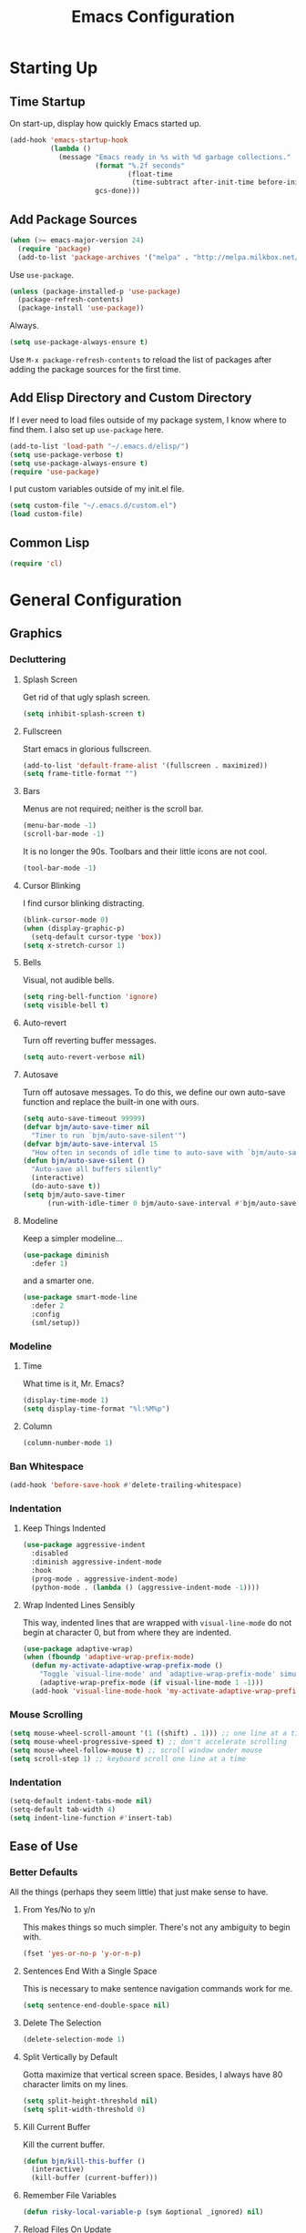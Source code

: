 #+TITLE: Emacs Configuration
#+PROPERTY: header-args :results silent
* Starting Up
** Time Startup
On start-up, display how quickly Emacs started up.
#+BEGIN_SRC emacs-lisp
(add-hook 'emacs-startup-hook
          (lambda ()
            (message "Emacs ready in %s with %d garbage collections."
                     (format "%.2f seconds"
                             (float-time
                              (time-subtract after-init-time before-init-time)))
                     gcs-done)))
#+END_SRC
** Add Package Sources
#+BEGIN_SRC emacs-lisp
(when (>= emacs-major-version 24)
  (require 'package)
  (add-to-list 'package-archives '("melpa" . "http://melpa.milkbox.net/packages/") t))
#+END_SRC
Use ~use-package~.
#+BEGIN_SRC emacs-lisp
(unless (package-installed-p 'use-package)
  (package-refresh-contents)
  (package-install 'use-package))
#+END_SRC
Always.
#+BEGIN_SRC emacs-lisp
(setq use-package-always-ensure t)
#+END_SRC
Use ~M-x package-refresh-contents~ to reload the list of packages after adding the package sources for the first time.
** Add Elisp Directory and Custom Directory
If I ever need to load files outside of my package system, I know where to find
them. I also set up ~use-package~ here.
#+BEGIN_SRC emacs-lisp
(add-to-list 'load-path "~/.emacs.d/elisp/")
(setq use-package-verbose t)
(setq use-package-always-ensure t)
(require 'use-package)
#+END_SRC
I put custom variables outside of my init.el file.
#+BEGIN_SRC emacs-lisp
(setq custom-file "~/.emacs.d/custom.el")
(load custom-file)
#+END_SRC
** Common Lisp
#+BEGIN_SRC emacs-lisp
(require 'cl)
#+END_SRC
* General Configuration
** Graphics
*** Decluttering
**** Splash Screen
Get rid of that ugly splash screen.
#+BEGIN_SRC emacs-lisp
(setq inhibit-splash-screen t)
#+END_SRC
**** Fullscreen
Start emacs in glorious fullscreen.
#+BEGIN_SRC emacs-lisp
(add-to-list 'default-frame-alist '(fullscreen . maximized))
(setq frame-title-format "")
#+END_SRC
**** Bars
Menus are not required; neither is the scroll bar.
#+BEGIN_SRC emacs-lisp
(menu-bar-mode -1)
(scroll-bar-mode -1)
#+END_SRC
It is no longer the 90s. Toolbars and their little icons are not cool.
#+BEGIN_SRC emacs-lisp
(tool-bar-mode -1)
#+END_SRC
**** Cursor Blinking
I find cursor blinking distracting.
#+BEGIN_SRC emacs-lisp
(blink-cursor-mode 0)
(when (display-graphic-p)
  (setq-default cursor-type 'box))
(setq x-stretch-cursor 1)
#+END_SRC
**** Bells
Visual, not audible bells.
#+BEGIN_SRC emacs-lisp
(setq ring-bell-function 'ignore)
(setq visible-bell t)
#+END_SRC
**** Auto-revert
Turn off reverting buffer messages.
#+BEGIN_SRC emacs-lisp
(setq auto-revert-verbose nil)
#+END_SRC
**** Autosave
Turn off autosave messages. To do this, we define our own auto-save function and
replace the built-in one with ours.
#+BEGIN_SRC emacs-lisp
(setq auto-save-timeout 99999)
(defvar bjm/auto-save-timer nil
  "Timer to run `bjm/auto-save-silent'")
(defvar bjm/auto-save-interval 15
  "How often in seconds of idle time to auto-save with `bjm/auto-save-silent'")
(defun bjm/auto-save-silent ()
  "Auto-save all buffers silently"
  (interactive)
  (do-auto-save t))
(setq bjm/auto-save-timer
      (run-with-idle-timer 0 bjm/auto-save-interval #'bjm/auto-save-silent))
#+END_SRC
**** Modeline
Keep a simpler modeline...
#+BEGIN_SRC emacs-lisp
(use-package diminish
  :defer 1)
#+END_SRC
and a smarter one.
#+BEGIN_SRC emacs-lisp
(use-package smart-mode-line
  :defer 2
  :config
  (sml/setup))
#+END_SRC
*** Modeline
**** Time
What time is it, Mr. Emacs?
#+BEGIN_SRC emacs-lisp
(display-time-mode 1)
(setq display-time-format "%l:%M%p")
#+END_SRC
**** Column
#+BEGIN_SRC emacs-lisp
(column-number-mode 1)
#+END_SRC
*** Ban Whitespace
#+BEGIN_SRC emacs-lisp
(add-hook 'before-save-hook #'delete-trailing-whitespace)
#+END_SRC
*** Indentation
**** Keep Things Indented
#+BEGIN_SRC emacs-lisp
(use-package aggressive-indent
  :disabled
  :diminish aggressive-indent-mode
  :hook
  (prog-mode . aggressive-indent-mode)
  (python-mode . (lambda () (aggressive-indent-mode -1))))
#+END_SRC
**** Wrap Indented Lines Sensibly
This way, indented lines that are wrapped with ~visual-line-mode~ do not begin at character 0, but from where they are indented.
#+BEGIN_SRC emacs-lisp
(use-package adaptive-wrap)
(when (fboundp 'adaptive-wrap-prefix-mode)
  (defun my-activate-adaptive-wrap-prefix-mode ()
    "Toggle `visual-line-mode' and `adaptive-wrap-prefix-mode' simultaneously."
    (adaptive-wrap-prefix-mode (if visual-line-mode 1 -1)))
  (add-hook 'visual-line-mode-hook 'my-activate-adaptive-wrap-prefix-mode))
#+END_SRC
*** Mouse Scrolling
#+BEGIN_SRC emacs-lisp
(setq mouse-wheel-scroll-amount '(1 ((shift) . 1))) ;; one line at a time
(setq mouse-wheel-progressive-speed t) ;; don't accelerate scrolling
(setq mouse-wheel-follow-mouse t) ;; scroll window under mouse
(setq scroll-step 1) ;; keyboard scroll one line at a time
#+END_SRC
*** Indentation
#+BEGIN_SRC emacs-lisp
(setq-default indent-tabs-mode nil)
(setq-default tab-width 4)
(setq indent-line-function #'insert-tab)
#+END_SRC
** Ease of Use
*** Better Defaults
All the things (perhaps they seem little) that just make sense to have.
**** From Yes/No to y/n
This makes things so much simpler. There's not any ambiguity to begin with.
#+BEGIN_SRC emacs-lisp
(fset 'yes-or-no-p 'y-or-n-p)
#+END_SRC
**** Sentences End With a Single Space
This is necessary to make sentence navigation commands work for me.
#+BEGIN_SRC emacs-lisp
(setq sentence-end-double-space nil)
#+END_SRC
**** Delete The Selection
#+BEGIN_SRC emacs-lisp
(delete-selection-mode 1)
#+END_SRC
**** Split Vertically by Default
Gotta maximize that vertical screen space. Besides, I always have 80 character
limits on my lines.
#+BEGIN_SRC emacs-lisp
(setq split-height-threshold nil)
(setq split-width-threshold 0)
#+END_SRC
**** Kill Current Buffer
Kill the current buffer.
#+BEGIN_SRC emacs-lisp
(defun bjm/kill-this-buffer ()
  (interactive)
  (kill-buffer (current-buffer)))
#+END_SRC
**** Remember File Variables
#+BEGIN_SRC emacs-lisp
(defun risky-local-variable-p (sym &optional _ignored) nil)
#+END_SRC
**** Reload Files On Update
#+BEGIN_SRC emacs-lisp
(global-auto-revert-mode t)
#+END_SRC
**** Complete Reload
Completely reload emacs, by reloading the init file.
#+BEGIN_SRC emacs-lisp
(defun gm/reload ()
  (interactive)
  (load-file "~/.emacs.d/init.el"))
#+END_SRC
**** Dictionary
#+BEGIN_SRC emacs-lisp
(require 'sdcv-mode)
#+END_SRC
**** Transient Mark Mode
#+BEGIN_SRC emacs-lisp
(transient-mark-mode 1)
#+END_SRC
**** Electric Pairs Mode
#+BEGIN_SRC emacs-lisp
(electric-pair-mode 1)
(setq electric-pair-pairs
      '((?\( . ?\))
        (?\" . ?\")
        (?\{ . ?\})))
#+END_SRC
*** Backups
Keep backups in a dedicated spot and not in the current directory: this saves so much clutter
#+BEGIN_SRC emacs-lisp
(setq backup-directory-alist '(("." . "~/.emacs.d/backups")))
#+END_SRC
Also, I have lots of disk space, and not so much patience when I lose an important file. So I save lots.
#+BEGIN_SRC emacs-lisp
(setq delete-old-versions -1)
(setq version-control t)
(setq vc-make-backup-files t)
(setq auto-save-file-name-transforms '((".*" "~/.emacs.d/auto-save-list/" t)))
#+END_SRC
**** History
It's nice to have a history of commands so that when you open a new emacs instance, you can get right to work.
#+BEGIN_SRC emacs-lisp
(setq savehist-file "~/.emacs.d/savehist")
(savehist-mode 1)
(setq history-length t)
(setq history-delete-duplicates t)
(setq savehist-save-minibuffer-history 1)
(setq savehist-additional-variables
      '(kill-ring
        search-ring
        regexp-search-ring))
#+END_SRC
***** Desktop
On a similar note, save the desktop.
#+BEGIN_SRC emacs-lisp
(desktop-save-mode 1)
(setq desktop-restore-eager 250)
#+END_SRC
Make two buffers with the same file name distinguishable.
#+BEGIN_SRC emacs-lisp
(use-package uniquify
  :defer 1
  :ensure nil
  :custom
  (uniquify-after-kill-buffer-p t)
  (uniquify-buffer-name-style 'post-forward)
  (uniquify-strip-common-suffix t))
#+END_SRC
***** Save Place
Opens a file to the same place in which it was last closed.
#+BEGIN_SRC emacs-lisp
(save-place-mode 1)
#+END_SRC
*** Abbreviations
Load them.
#+BEGIN_SRC emacs-lisp
(load "~/.emacs.d/abbrevs.el")
#+END_SRC
Always use this wonderful tool.
#+BEGIN_SRC emacs-lispn
(abbrev-mode 1)
#+END_SRC
Because it's always on, we don't need to know about it.
#+BEGIN_SRC emacs-lisp
(diminish 'abbrev-mode)
#+END_SRC
Save them in the ~.emacs.d~ dir.
#+BEGIN_SRC emacs-lisp
(setq abbrev-file-name "~/.emacs.d/abbrevs.el")
#+END_SRC
Save abbreviations upon saving a file.
#+BEGIN_SRC emacs-lisp
(setq save-abbrevs 'silent)
#+END_SRC
*** Key Frequency
#+BEGIN_SRC emacs-lisp
(use-package keyfreq)
(keyfreq-mode 1)
(keyfreq-autosave-mode 1)
#+END_SRC
*** Searching
Use =ack= instead of =grep=.
#+BEGIN_SRC emacs-lisp
(defvar ack-history nil
  "History for the `ack' command.")

(defun ack (command-args)
  (interactive
   (let ((ack-command "ack --nofilter --nogroup --with-filename "))
     (list (read-shell-command "Run ack (like this): "
                               ack-command
                               'ack-history))))
  (let ((compilation-disable-input t))
    (compilation-start (concat command-args " < " null-device)
                       'grep-mode)))
#+END_SRC
*** Ivy
#+BEGIN_SRC emacs-lisp
(use-package ivy
  :ensure t
  :diminish
  :config
  (ivy-mode 1)
  (diminish 'ivy-mode)
  :custom
  (ivy-use-virtual-buffers t)
  (ivy-display-style 'fancy)
  (ivy-re-builders-alist
   '((swiper . ivy--regex-plus)
     (t      . ivy--regex-fuzzy)))
  (ivy-initial-inputs-alist nil))
(use-package swiper)
(use-package counsel)
#+END_SRC
*** Programming
Check syntax.
#+BEGIN_SRC emacs-lisp
(use-package flycheck)
(add-hook 'prog-mode-hook #'flycheck-mode)
(add-hook 'prog-mode-hook #'linum-relative-mode)
(add-hook 'web-mode-hook #'linum-relative-mode)
#+END_SRC
Relative line numbers, useful for vim-like navigation with God Mode.
#+BEGIN_SRC emacs-lisp
(use-package linum-relative)
#+END_SRC
**** Python
#+BEGIN_SRC emacs-lisp
(add-hook 'python-mode-hook #'linum-relative-mode)
#+END_SRC
Turn Emacs into basically a Python IDE.
#+BEGIN_SRC emacs-lisp
(elpy-enable)
(setq elpy-modules (delq 'elpy-module-flymake elpy-modules))
(use-package py-autopep8)
(add-hook 'python-mode-hook #'elpy-mode)
(add-hook 'elpy-mode-hook #'py-autopep8-enable-on-save)
(add-hook 'elpy-mode-hook #'flycheck-mode)
#+END_SRC
*** Expand Region
#+BEGIN_SRC emacs-lisp
(use-package expand-region)
(bind-key "C-=" 'er/expand-region)
#+END_SRC
** Packages
*** Async
Run Emacs processes asynchronously.
#+BEGIN_SRC emacs-lisp
(require 'async)
#+END_SRC
Authorize actions.
#+BEGIN_SRC emacs-lisp
(use-package auth-source
  :no-require t
  :config (setq auth-sources '("~/.authinfo.gpg")))
#+END_SRC
*** Magit
#+BEGIN_SRC emacs-lisp
(use-package magit)
#+END_SRC
But no more juggling window configurations after committing.
#+BEGIN_SRC emacs-lisp
(defadvice magit-status (around magit-fullscreen activate)
  (window-configuration-to-register :magit-fullscreen)
  ad-do-it
  (delete-other-windows))

(defun magit-quit-session ()
  "Restores the previous window configuration and kills the magit buffer"
  (interactive)
  (kill-buffer)
  (jump-to-register :magit-fullscreen))

(define-key magit-status-mode-map (kbd "q") 'magit-quit-session)
#+END_SRC
*** Dired
**** Async
#+BEGIN_SRC emacs-lisp
(autoload 'dired-async-mode "dired-async.el" nil t)
(dired-async-mode 1)
#+END_SRC
**** Revert Buffer
Have the most up-to-date version of the buffer when using dired.
#+BEGIN_SRC emacs-lisp
(add-hook 'dired-mode-hook 'auto-revert-mode)
#+END_SRC
**** Declutter
#+BEGIN_SRC emacs-lisp
(defun xah-dired-mode-setup ()
  "to be run as hook for `dired-mode'."
  (dired-hide-details-mode 1))
(add-hook 'dired-mode-hook #'xah-dired-mode-setup)
#+END_SRC
**** Copy and Delete
Allow dired to recursively copy and delete directories. ~always~ ensures that no
confirmation dialog comes up, and ~top~ does it only once.
#+BEGIN_SRC emacs-lisp
(setq dired-recursive-copies (quote always))
(setq dired-recursive-deletes (quote top))
#+END_SRC
**** Speed Sorting
Easily sort based on a lot of options such as name, time, size, and
extension. Use ~S~ to use in a dired buffer.
#+BEGIN_SRC emacs-lisp
(use-package dired-quick-sort
  :ensure t
  :config
  (dired-quick-sort-setup))
#+END_SRC
**** Sudo
#+BEGIN_SRC emacs-lisp
(use-package sudo-edit)
(bind-key "C-c C-x r" 'sudo-edit)
#+END_SRC
*** God Mode
Enable god-mode.
#+BEGIN_SRC emacs-lisp
(use-package god-mode
  :ensure t)
#+END_SRC
Indicate mode with modeline.
#+BEGIN_SRC emacs-lisp
(defun gm/god-mode-indicator ()
  (cond (god-local-mode
         (progn (set-cursor-color "#dc322f")))
        (t (progn (set-cursor-color "#657b83")))))

(add-hook 'god-mode-enabled-hook #'gm/god-mode-indicator)
(add-hook 'god-mode-disabled-hook #'gm/god-mode-indicator)
#+END_SRC
*** PDF Tools
#+BEGIN_SRC emacs-lisp
(use-package pdf-tools
  :pin manual
  :config
  (pdf-tools-install)
  (setq-default pdf-view-display-size 'fit-page) ;
  (setq pdf-annot-activate-created-annotations t)
  (define-key pdf-view-mode-map (kbd "C-s") 'isearch-forward)
  (setq pdf-view-resize-factor 1.1)
  (define-key pdf-view-mode-map (kbd "h") 'pdf-annot-add-highlight-markup-annotation)
  (define-key pdf-view-mode-map (kbd "t") 'pdf-annot-add-text-annotation)
  (define-key pdf-view-mode-map (kbd "D") 'pdf-annot-delete)
  :hook (pdf-view-mode pdf-view-midnight-minor-mode))
#+END_SRC
*** Webmode
#+BEGIN_SRC emacs-lisp
(use-package web-mode
  :init (add-to-list 'auto-mode-alist '("\\.scss\\'" . web-mode))
  :custom
  (web-mode-markup-indent-offset 2)
  (web-mode-css-indent-offset 2)
  (web-mode-code-indent-offset 2))
#+END_SRC
** Theme
*** Solarized Light
#+BEGIN_SRC emacs-lisp
(use-package solarized-theme
  :config (load-theme 'solarized-light t))
#+END_SRC
*** Font Face
Normally use Hack.
#+BEGIN_SRC emacs-lisp
(set-face-font 'default "Hack")
(set-frame-font "Hack" nil t)
(custom-set-faces
 '(variable-pitch ((t (:family "Palatino Linotype")))))
#+END_SRC
*** Autofill
#+BEGIN_SRC emacs-lisp
(global-visual-line-mode 1)
#+END_SRC
Nicely wrap lines for text mode.
#+BEGIN_SRC emacs-lisp
(add-hook 'text-mode-hook 'auto-fill-mode)
(add-hook 'change-log-mode-hook 'turn-on-auto-fill)
(eval-after-load "diminish" '(diminish 'auto-fill-mode-mode))
#+END_SRC
**** 80 Columns
#+BEGIN_SRC emacs-lisp
(add-hook 'text-mode-hook
          (lambda() (set-fill-column 80)))
#+END_SRC
*** Highlighting
**** Syntax
#+BEGIN_SRC emacs-lisp
(global-font-lock-mode 1)
#+END_SRC
**** Rainbow Mode
#+BEGIN_SRC emacs-lisp
(use-package rainbow-mode)
(rainbow-mode 1)
(diminish 'rainbow-mode)
#+END_SRC
**** Source Code Blocks
Native syntax highlighting for source blocks in org mode.
#+BEGIN_SRC emacs-lisp
(setq org-src-fontify-natively t
      org-src-tab-acts-natively t
      org-confirm-babel-evaluate nil
      org-edit-src-content-indentation 0)
#+END_SRC
**** Parentheses
#+BEGIN_SRC emacs-lisp
(setq blink-matching-paren nil)
(show-paren-mode t)
(setq show-paren-delay 0)
(setq show-paren-style 'expression)
#+END_SRC
* Keybindings
** Conditional Keybindings
Obtained from [[http://endlessparentheses.com/define-context-aware-keys-in-emacs.html][Define context-aware keys in Emacs · Endless Parentheses]].
#+BEGIN_SRC emacs-lisp
(defmacro define-conditional-key (keymap key def
                                                 &rest body)
  "In KEYMAP, define key sequence KEY as DEF conditionally.
This is like `define-key', except the definition
\"disappears\" whenever BODY evaluates to nil."
  (declare (indent 3)
           (debug (form form form &rest sexp)))
  `(define-key ,keymap ,key
     '(menu-item
       ,(format "maybe-%s" (or (car (cdr-safe def)) def))
       nil
       :filter (lambda (&optional _)
                 (when ,(macroexp-progn body)
                   ,def)))))
#+END_SRC
** Better Defaults
These are what I think are better bindings for or better versions of the default
 commands.
*** Easy M-x
Alt is hard to type easily.
#+BEGIN_SRC emacs-lisp
(bind-key "C-SPC" 'execute-extended-command)
(bind-key "C-M-SPC" 'amx-major-mode-commands)
(bind-key "C-c C-SPC" 'execute-extended-command)
#+END_SRC
*** Set Mark
Need a replacement because we rebound ~C-SPC~ above.
#+BEGIN_SRC emacs-lisp
(bind-key "C-t" 'set-mark-command)
#+END_SRC
*** Shell Kill Word
#+BEGIN_SRC emacs-lisp
(bind-key "C-w" 'backward-kill-word)
#+END_SRC
*** Browse Kill Ring
This used to be a feature of Emacs.
#+BEGIN_SRC emacs-lisp
(use-package browse-kill-ring)
(browse-kill-ring-default-keybindings)
#+END_SRC
*** Cut/Paste
#+BEGIN_SRC emacs-lisp
(defun xah-cut-line-or-region ()
  "Cut current line, or text selection.
When `universal-argument' is called first, cut whole buffer (respects `narrow-to-region').

URL `http://ergoemacs.org/emacs/emacs_copy_cut_current_line.html'
Version 2015-06-10"
  (interactive)
  (if current-prefix-arg
      (progn ; not using kill-region because we don't want to include previous kill
        (kill-new (buffer-string))
        (delete-region (point-min) (point-max)))
    (progn (if (use-region-p)
               (kill-region (region-beginning) (region-end) t)
             (kill-region (line-beginning-position) (line-beginning-position 2))))))

(defun xah-copy-line-or-region ()
  "Copy current line, or text selection.
When called repeatedly, append copy subsequent lines.
When `universal-argument' is called first, copy whole buffer (respects `narrow-to-region').

URL `http://ergoemacs.org/emacs/emacs_copy_cut_current_line.html'
Version 2018-09-10"
  (interactive)
  (if current-prefix-arg
      (progn
        (copy-region-as-kill (point-min) (point-max)))
    (if (use-region-p)
        (progn
          (copy-region-as-kill (region-beginning) (region-end)))
      (if (eq last-command this-command)
          (if (eobp)
              (progn )
            (progn
              (kill-append "\n" nil)
              (kill-append
               (buffer-substring-no-properties (line-beginning-position) (line-end-position))
               nil)
              (progn
                (end-of-line)
                (forward-char))))
        (if (eobp)
            (if (eq (char-before) 10 )
                (progn )
              (progn
                (copy-region-as-kill (line-beginning-position) (line-end-position))
                (end-of-line)))
          (progn
            (copy-region-as-kill (line-beginning-position) (line-end-position))
            (end-of-line)
            (forward-char)))))))

(bind-key "C-k" 'xah-cut-line-or-region)
(bind-key "M-w" 'xah-copy-line-or-region)
#+END_SRC
*** Fill/Unfill
From [[http://endlessparentheses.com/fill-and-unfill-paragraphs-with-a-single-key.html][Endless Parentheses]].
#+BEGIN_SRC emacs-lisp
(defun endless/fill-or-unfill ()
  "Like `fill-paragraph', but unfill if used twice."
  (interactive)
  (let ((fill-column
         (if (eq last-command 'endless/fill-or-unfill)
             (progn (setq this-command nil)
                    (point-max))
           fill-column)))
    (call-interactively #'fill-paragraph)))

(global-set-key [remap fill-paragraph]
                #'endless/fill-or-unfill)
#+END_SRC
*** Join Line
This allows me to combine text over multiple lines into one line.
#+BEGIN_SRC emacs-lisp
(bind-key "M-j"
            (lambda ()
                  (interactive)
                  (join-line -1)))
#+END_SRC
*** Normal Undo Binding
#+BEGIN_SRC emacs-lisp
(bind-key "C-z" 'undo)
(bind-key "C-x C-u" 'undo)
#+END_SRC
*** Better Buffers
Kill better.
#+BEGIN_SRC emacs-lisp
(bind-key "C-x k" 'bjm/kill-this-buffer)
#+END_SRC
Exterminate better.
#+BEGIN_SRC emacs-lisp
(defun delete-current-buffer-file ()
  "Removes file connected to current buffer and kills buffer."
  (interactive)
  (let ((filename (buffer-file-name))
        (buffer (current-buffer))
        (name (buffer-name)))
    (if (not (and filename (file-exists-p filename)))
        (ido-kill-buffer)
      (when (yes-or-no-p "Are you sure you want to remove this file? ")
        (delete-file filename)
        (kill-buffer buffer)
        (message "File '%s' successfully removed" filename)))))

(bind-key "C-x C-k" 'delete-current-buffer-file)
#+END_SRC
Rename better.
#+BEGIN_SRC emacs-lisp
(defun rename-current-buffer-file ()
  "Renames current buffer and file it is visiting."
  (interactive)
  (let ((name (buffer-name))
        (filename (buffer-file-name)))
    (if (not (and filename (file-exists-p filename)))
        (error "Buffer '%s' is not visiting a file!" name)
      (let ((new-name (read-file-name "New name: " filename)))
        (if (get-buffer new-name)
            (error "A buffer named '%s' already exists!" new-name)
          (rename-file filename new-name 1)
          (rename-buffer new-name)
          (set-visited-file-name new-name)
          (set-buffer-modified-p nil)
          (message "File '%s' successfully renamed to '%s'"
                   name (file-name-nondirectory new-name)))))))

(bind-key "C-x C-r" 'rename-current-buffer-file)
#+END_SRC
Switch better.
#+BEGIN_SRC emacs-lisp
(bind-key "C-x b" 'ido-switch-buffer)
#+END_SRC
Use ibuffer.
#+BEGIN_SRC emacs-lisp
(require 'ibuffer)
(bind-key "C-x C-b" 'ibuffer)
(autoload 'ibuffer "ibuffer" "List buffers." t)
#+END_SRC
*** Window Management
#+BEGIN_SRC emacs-lisp
(use-package ace-window)
(bind-key "C-x o" 'ace-window)
(bind-key "M-o" 'ace-window)
(bind-key "C-x 1" 'delete-other-windows)
(bind-key "C-x 2" 'split-window-below)
(bind-key "C-x 3" 'split-window-right)
(bind-key "C-x 0" 'delete-window)
#+END_SRC
*** Transpose
***** Sentences and Paragraphs
Add aliases to do this easily.
#+BEGIN_SRC emacs-lisp
(defalias 'ts 'transpose-sentences)
(defalias 'tp 'transpose-paragraphs)
#+END_SRC
***** Characters
#+BEGIN_SRC emacs-lisp
(bind-key "C-r" 'transpose-chars)
#+END_SRC
*** Search
#+BEGIN_SRC emacs-lisp
(bind-key "C-s" 'swiper)
#+END_SRC
*** Unbind Fill Column
I never use this command but keep accidentally hitting it instead of =C-x C-f=.
#+BEGIN_SRC emacs-lisp
(unbind-key "C-x f")
#+END_SRC
*** Unbind Return
I sometimes activate this when exiting God Mode.
#+BEGIN_SRC emacs-lisp
(unbind-key "C-j")
#+END_SRC
** Word Count
Count org-wc.
#+BEGIN_SRC emacs-lisp
(use-package org-wc)
(bind-key "<C-f9>" 'org-wc-display)
(bind-key "C-c w" 'org-wc-display)
#+END_SRC
** Magit
#+BEGIN_SRC emacs-lisp
(bind-key "C-x g" 'magit-status)
#+END_SRC
** Org LaTeX Export
#+BEGIN_SRC emacs-lisp
(bind-key "C-c b" 'gm/org-latex-export)
#+END_SRC
** Dictionary
#+BEGIN_SRC emacs-lisp
(bind-key "C-c d" 'sdcv-search)
#+END_SRC
** Find Inbox
#+BEGIN_SRC emacs-lisp
(bind-key "C-c o" (lambda () (interactive) (find-file "~/org/inbox.org")))
#+END_SRC
** Complete Reload
#+BEGIN_SRC emacs-lisp
(bind-key "C-c r" 'gm/reload)
#+END_SRC
** Org Cliplink
Paste URL with extracted title as the description.
#+BEGIN_SRC emacs-lisp
(use-package org-cliplink)
(bind-key "C-c y" 'org-cliplink)
#+END_SRC
** Keychord
#+BEGIN_SRC emacs-lisp
(require 'key-chord)
(key-chord-mode 1)
#+END_SRC
*** Number Symbols
Eliminate the shift key for inputting symbols.
#+BEGIN_SRC emacs-lisp
(key-chord-define-global "1q" "!")
(key-chord-define-global "2w" "@")
(key-chord-define-global "3e" "#")
(key-chord-define-global "4r" "$")
(key-chord-define-global "5t" "%")
(key-chord-define-global "6y" "^")
(key-chord-define-global "6t" "^")
(key-chord-define-global "7y" "&")
(key-chord-define-global "8u" "*")
(key-chord-define-global "9i" "(")
(key-chord-define-global "0o" ")")
(key-chord-define-global "-p" "_")
#+END_SRC
*** God Mode
Easily enter god mode.
#+BEGIN_SRC emacs-lisp
(key-chord-define-global "jk" 'god-mode-all)
#+END_SRC
* Org
** Setup
We have to use ~require~ to get ~ox-hugo~ to work properly.
#+BEGIN_SRC emacs-lisp
(use-package org
  :init
  (require 'org)
  (require 'ox-latex)
  (use-package ox-hugo
    :ensure t
    :after ox)
  :bind (("C-c l" . org-store-link)
         ("C-c a" . org-agenda)
         ("C-c c" . org-capture)
         ("M-h" . org-mark-element))
  :custom
  (org-directory "~/org/")
  (org-default-notes-file "~/org/inbox.org")
  (org-agenda-files '("~/org/inbox.org"
                      "~/org/gtd.org"
                      "~/org/tickler.org"
                      "~/org/notes.org"
                      "~/org/gcal.org"))
  (org-todo-keywords '((sequence "TODO(t)" "WAITING(w)" "|" "DONE(d)" "CANCELLED(c)")))
  (org-refile-targets '(("~/org/gtd.org" :maxlevel . 3)
                        ("~/org/someday.org" :level . 1)
                        ("~/org/tickler.org" :maxlevel . 2)
                        ("~/org/notes.org" :maxlevel . 2)))
  (org-capture-templates '(("a" "Appointment" entry
                            (file "~/org/gcal.org")
                            "* %i%? \n%^T\n")
                           ("t" "Todo [inbox]" entry
                            (file "~/org/inbox.org")
                            "* TODO %i%? \n:PROPERTIES:\n:CREATED: %U\n:END:")
                           ("T" "Tickler" entry
                            (file+headline "~/org/tickler.org" "Tickler")
                            "* %i%? \n:PROPERTIES:\n:CREATED: %U\n:END:")
                           ("j" "Journal" entry
                            (file+datetree "~/org/journal.org")
                            "** %^{Heading}\n:PROPERTIES:\n:CREATED: %U\n:END:")
                           ))
  :delight (org-indent-mode))
(setq org-hide-emphasis-markers t)
(setq org-startup-indented t)
(define-key org-mode-map (kbd "C-k") 'xah-cut-line-or-region)
#+END_SRC
I would rather the progress in a todo list (for example, [4/5]) be automatically
updated when I archive a subtree.
#+BEGIN_SRC emacs-lisp
(defun myorg-update-parent-cookie ()
  (when (equal major-mode 'org-mode)
    (save-excursion
      (ignore-errors
        (org-back-to-heading)
        (org-update-parent-todo-statistics)))))

(defadvice org-archive-subtree (after fix-cookies activate)
  (myorg-update-parent-cookie))
#+END_SRC
*** Google Calendar
#+BEGIN_SRC emacs-lisp
(setq package-check-signature nil)
(use-package org-gcal
  :ensure t
  :config
  (setq org-gcal-client-id "980401579277-lhd730utipsj73s9d73qkkecrjjdlveo.apps.googleusercontent.com"
        org-gcal-client-secret "U4e1D8tH9TEC15sIeXKSqTE1"
        org-gcal-file-alist '(("gcmanohar001@gmail.com" . "~/org/gcal.org"))))
(add-hook 'org-agenda-mode-hook (lambda () (org-gcal-sync)))
#+END_SRC
*** Org Babel
#+BEGIN_SRC emacs-lisp
(org-babel-do-load-languages
 'org-babel-load-languages '((python . t)))
(setq org-babel-python-command "python3.6")
#+END_SRC
** Prettifying
*** Org Bullets
#+BEGIN_SRC emacs-lisp
(use-package org-bullets)
(add-hook 'org-mode-hook #'org-bullets-mode)
#+END_SRC
*** Bullet List
Have lists begun by, for example, ~-~ look like a bullet-pointed list.
#+BEGIN_SRC emacs-lisp
(font-lock-add-keywords 'org-mode
                        '(("^ *\\([-]\\) "
                           (0 (prog1 () (compose-region (match-beginning 1) (match-end 1) "•"))))))
#+END_SRC
** LaTeX
*** CDLaTeX
#+BEGIN_SRC emacs-lisp
(add-hook 'org-mode-hook 'turn-on-org-cdlatex)
#+END_SRC
*** Autocomplete ~$~
#+BEGIN_SRC emacs-lisp
(defvar org-electric-pairs '((?$ . ?$) ))
(defun dollar-add-electric-pairs ()
  (setq-local electric-pair-pairs (append electric-pair-pairs org-electric-pairs))
  (setq-local electric-pair-text-pairs electric-pair-pairs))
(add-hook 'org-mode-hook 'dollar-add-electric-pairs)
#+END_SRC
*** Don't Break Paragraph on Comments
Remove comments from org document when exporting to LaTeX.
#+BEGIN_SRC emacs-lisp
(defun delete-org-comments (backend)
  (loop for comment in (reverse (org-element-map (org-element-parse-buffer)
                                    'comment 'identity))
        do
        (setf (buffer-substring (org-element-property :begin comment)
                                (org-element-property :end comment))
              "")))
(add-hook 'org-export-before-processing-hook 'delete-org-comments)
#+END_SRC
*** Equation Auto Preview
Not too small.
#+BEGIN_SRC emacs-lisp
(setq org-format-latex-options (plist-put org-format-latex-options :scale 2.75))
#+END_SRC
Obtained from [[https://gist.github.com/cvcore/760008a4dfb2eadf42afdc9cf01ef979][Charles Wang]].
#+BEGIN_SRC emacs-lisp
(require 'ov)
(defvar cw/org-last-fragment nil
  "Holds the type and position of last valid fragment we were on. Format: (FRAGMENT_TYPE FRAGMENT_POINT_BEGIN)"
  )

(setq cw/org-valid-fragment-type
      '(latex-fragment
        latex-environment
        link))

(defun cw/org-curr-fragment ()
  "Returns the type and position of the current fragment available for preview inside org-mode. Returns nil at non-displayable fragments"
  (let* ((fr (org-element-context))
         (fr-type (car fr)))
    (when (memq fr-type cw/org-valid-fragment-type)
      (list fr-type
            (org-element-property :begin fr))))
  )

(defun cw/org-remove-fragment-overlay (fr)
  "Remove fragment overlay at fr"
  (let ((fr-type (nth 0 fr))
        (fr-begin (nth 1 fr)))
    (goto-char fr-begin)
    (cond ((or (eq 'latex-fragment fr-type)
               (eq 'latex-environment fr-type))
           (let ((ov (loop for ov in (org--list-latex-overlays)
                           if
                           (and
                            (<= (overlay-start ov) (point))
                            (>= (overlay-end ov) (point)))
                           return ov)))
             (when ov
               (delete-overlay ov))))
          ((eq 'link fr-type)
           nil;; delete image overlay here?
           ))
    ))

(defun cw/org-preview-fragment (fr)
  "Preview org fragment at fr"
  (let ((fr-type (nth 0 fr))
        (fr-begin (nth 1 fr)))
    (goto-char fr-begin)
    (cond ((or (eq 'latex-fragment fr-type) ;; latex stuffs
               (eq 'latex-environment fr-type))
           (when (cw/org-curr-fragment) (org-preview-latex-fragment))) ;; only toggle preview when we're in a valid region (for inserting in the front of a fragment)
          ((eq 'link fr-type) ;; for images
           (let ((fr-end (org-element-property :end (org-element-context))))
             (org-display-inline-images nil t fr-begin fr-end))))
    ))

(defun cw/org-auto-toggle-fragment-display ()
  "Automatically toggle a displayable org mode fragment"
  (and (eq 'org-mode major-mode)
       (let ((curr (cw/org-curr-fragment)))
         (cond
          ;; were on a fragment and now on a new fragment
          ((and
            ;; fragment we were on
            cw/org-last-fragment
            ;; and are on a fragment now
            curr
            ;; but not on the last one this is a little tricky. as you edit the
            ;; fragment, it is not equal to the last one. We use the begin
            ;; property which is less likely to change for the comparison.
            (not (equal curr cw/org-last-fragment)))

           ;; go back to last one and put image back, provided there is still a fragment there
           (save-excursion
             (cw/org-preview-fragment cw/org-last-fragment)
             ;; now remove current image
             (cw/org-remove-fragment-overlay curr)
             ;; and save new fragment
             )
           (setq cw/org-last-fragment curr))

          ;; were on a fragment and now are not on a fragment
          ((and
            ;; not on a fragment now
            (not curr)
            ;; but we were on one
            cw/org-last-fragment)
           ;; put image back on, provided that there is still a fragment here.
           (save-excursion
             (cw/org-preview-fragment cw/org-last-fragment))

           ;; unset last fragment
           (setq cw/org-last-fragment nil))

          ;; were not on a fragment, and now are
          ((and
            ;; we were not one one
            (not cw/org-last-fragment)
            ;; but now we are
            curr)
           ;; remove image
           (save-excursion
             (cw/org-remove-fragment-overlay curr)
             )
           (setq cw/org-last-fragment curr))
          ))))

(defvar gm/eq-preview nil)
(defun gm/toggle-equation-preview ()
  (interactive)
  (if gm/eq-preview
      (progn
        (remove-hook 'post-command-hook 'cw/org-auto-toggle-fragment-display)
        (message "Equation preview disabled."))
    (progn
      (add-hook 'post-command-hook 'cw/org-auto-toggle-fragment-display)
      (message "Equation preview enabled.")))
  (let ((var gm/eq-preview))
    (setq gm/eq-preview (not var))))
(bind-key "C-c p" 'gm/toggle-equation-preview)
#+END_SRC
*** Export
#+BEGIN_SRC emacs-lisp
(defun org-export-headlines-to-pdf ()
  "Export all subtrees that are *not* tagged with :noexport: to
separate files.

Subtrees that do not have the :EXPORT_FILE_NAME: property set
are exported to a filename derived from the headline text."
  (interactive)
  (save-buffer)
  (let ((modifiedp (buffer-modified-p)))
    (save-excursion
      (goto-char (point-min))
      (goto-char (re-search-forward "^*"))
      (set-mark (line-beginning-position))
      (goto-char (point-max))
      (org-map-entries
       (lambda ()
         (let ((export-file (org-entry-get (point) "EXPORT_FILE_NAME")))
           (unless export-file
             (org-set-property
              "EXPORT_FILE_NAME"
              (replace-regexp-in-string " " "_" (nth 4 (org-heading-components)))))
           (deactivate-mark)
           (org-latex-export-to-latex nil t)
           (unless export-file (org-delete-property "EXPORT_FILE_NAME"))
           (set-buffer-modified-p modifiedp)))
       "-noexport" 'region-start-level))))

(defun gm/org-latex-export ()
  (interactive)
  (save-excursion
    (search-backward "EXPORT_FILE_NAME")
    (org-narrow-to-subtree)
    (org-export-headlines-to-pdf)
    (widen)))
#+END_SRC
**** Export Classes
***** Tufte-LaTeX
#+BEGIN_SRC emacs-lisp
(require 'ox-tufte-latex)
(require 'ox-extra)
#+END_SRC
****** Command Links
******* No Option
#+BEGIN_SRC emacs-lisp
(org-add-link-type
 "latex" nil
 (lambda (path desc format)
   (when(eq format 'latex)
     (format "\\%s{%s}" path desc))))
#+END_SRC
******* One Option
#+BEGIN_SRC emacs-lisp
(org-add-link-type
 "latex-opt" nil
 (lambda (path desc format)
   (when (eq format 'latex)
     (let* ((desc-list (split-string desc ";"))
            (opt (nth 1 desc-list))
            (arg (nth 0 desc-list)))
       (format "\\%s%s{%s}" path
               (if (equal "" opt) opt (format "[%s]" opt))
               arg)))))
#+END_SRC
****** Classes
******* Handout
#+BEGIN_SRC emacs-lisp
(add-to-list 'org-latex-classes
             '("tufte-handout"
               "\\documentclass[symmetric,nobib]{gm-tufte-handout}
   [NO-DEFAULT-PACKAGES]"
               ("\\section{%s}" . "\\section*{%s}")
               ("\\subsection{%s}" . "\\subsection*{%s}")))
#+END_SRC
******* Book
#+BEGIN_SRC emacs-lisp
(add-to-list 'org-latex-classes
             '("tufte-book"
               "\\documentclass[twoside,nobib]{tufte-book}
  [NO-DEFAULT-PACKAGES]"
               ("\\part{%s}" . "\\part*{%s}")
               ("\\chapter{%s}" . "\\chapter*{%s}")
               ("\\section{%s}" . "\\section*{%s}")
               ("\\subsection{%s}" . "\\subsection*{%s}")
               ("\\paragraph{%s}" . "\\paragraph*{%s}")))
#+END_SRC
****** Biber
#+BEGIN_SRC emacs-lisp
(setq org-latex-pdf-process
      '("pdflatex -interaction nonstopmode -output-directory %o %f"
        "biber %b"
        "pdflatex -interaction nonstopmode -output-directory %o %f"
        "pdflatex -interaction nonstopmode -output-directory %o %f"))
#+END_SRC
****** Keyword Search
#+BEGIN_SRC emacs-lisp
(defun jk-org-kwds ()
  "parse the buffer and return a cons list of (property . value)
from lines like:
,#+PROPERTY: value"
  (org-element-map (org-element-parse-buffer 'element) 'keyword
    (lambda (keyword) (cons (org-element-property :key keyword)
                            (org-element-property :value keyword)))))

(defun jk-org-kwd (KEYWORD)
  "get the value of a KEYWORD in the form of #+KEYWORD: value"
  (cdr (assoc KEYWORD (jk-org-kwds))))
#+END_SRC
***** Assignment
#+BEGIN_SRC emacs-lisp
(with-eval-after-load 'ox-latex
  (add-to-list 'org-latex-classes
               '("assignment"
                 "\\documentclass[12pt]{article}
\\usepackage{uts-assignment}
\\renewcommand{\\maketitle}{}
[NO-DEFAULT-PACKAGES]
[EXTRA]"
                 ("\\section{%s}" . "\\section*{%s}")
                 ("\\subsection{%s}" . "\\subsection*{%s}")
                 ("\\subsubsection{%s}" . "\\subsubection*{%s}")
                 ("\\paragraph{%s}" . "\\paragraph*{%s}")
                 ("\\subparagraph{%s}" . "\\subparagraph*{%s}"))))
#+END_SRC
**** Export Settings
#+BEGIN_SRC emacs-lisp
(setq org-highlight-latex-and-related '(latex))
(setq org-latex-to-pdf-process
 '("xelatex -interaction nonstopmode %f"
   "xelatex -interaction nonstopmode %f")) ;; for multiple passes
(setq org-export-with-smart-quotes t)
#+END_SRC
**** Cleverref
#+BEGIN_SRC emacs-lisp
(defun org-latex-ref-to-cref (text backend info)
  "Use \\cref instead of \\ref in latex export."
  (when (org-export-derived-backend-p backend 'latex)
    (replace-regexp-in-string "\\\\ref{" "\\\\cref{" text)))

(add-to-list 'org-export-filter-final-output-functions
             'org-latex-ref-to-cref)
#+END_SRC
* TeX
Of course we use =auctex=. I do most of my LaTeX editing in Org Mode now.
#+BEGIN_SRC emacs-lisp
(use-package auctex
  :defer t
  :ensure t
  :init (require 'tex-site)
  :config (setq font-latex-fontify-script nil))
#+END_SRC
** Electric Dollars and Parens
Insert dollar signs electrically.
#+BEGIN_SRC emacs-lisp
(add-hook 'LaTeX-mode-hook
	      (lambda () (set (make-variable-buffer-local 'TeX-electric-math)
			              (cons "$" "$"))))
#+END_SRC
** CDLaTeX
I use this package to easily insert math characters.
#+BEGIN_SRC emacs-lisp
(use-package cdlatex
  :hook (LaTeX-mode turn-on-cdlatex))
#+END_SRC
* Mail
Set up the requirements.
#+BEGIN_SRC emacs-lisp
(add-to-list 'load-path "/usr/local/share/emacs/site-lisp/mu4e")
(require 'smtpmail)
(require 'smtpmail-async)
(require 'mu4e)
#+END_SRC
SMTP for sending emails. The =stream-type= is important because Stanford's email
servers require that outgoing email use TLS encryption.
#+BEGIN_SRC emacs-lisp
(setq send-mail-function 'async-smtpmail-send-it
      message-send-mail-function 'async-smtpmail-send-it
      smtpmail-debug-info t
      smtpmail-stream-type 'starttls
      smtpmail-default-smtp-server "smtp.stanford.edu"
      smtpmail-smtp-server "smtp.stanford.edu"
      smtpmail-smtp-service 587)
#+END_SRC
Folders and keybinds for accessing those folders.
#+BEGIN_SRC emacs-lisp
(setq mu4e-maildir (expand-file-name "~/email/mbsyncmail"))
(setq mu4e-drafts-folder "/Drafts"
      mu4e-sent-folder "/Sent Items"
      mu4e-trash-folder "/Deleted Items")
(setq mu4e-maildir-shortcuts
      '(("/INBOX" . ?i)
        ("/Sent Items" . ?s)
        ("/Deleted Items" . ?t)
        ("/Drafts" . ?d)
        ("/archive" . ?a)))
#+END_SRC
Utilities and improvements of receiving and viewing.
#+BEGIN_SRC emacs-lisp
(setq mu4e-get-mail-command "mbsync -c ~/.mbsyncrc uni"
      mu4e-html2text-command "w3m -T text/html"
      mu4e-update-interval 600
      mu4e-headers-auto-update t
      mu4e-compose-signature-auto-include nil
      mu4e-hide-index-messages t
      message-kill-buffer-on-exit t)
(setq mu4e-headers-date-format "%d-%m-%Y %H:%M")
(setq mu4e-show-images t)
(when (fboundp 'imagemagick-register-types)
  (imagemagick-register-types))
(setq mu4e-reply-to-address "gmanohar@stanford.edu"
      user-mail-address "gmanohar@stanford.edu"
      user-full-name "Gautam Manohar")
(add-hook 'mu4e-compose-mode-hook
          (defun gm-do-compose-stuff ()
            "My settings for message composition."
            (set-fill-column 80)
            (flyspell-mode)))
#+END_SRC
Nice stuff to have for sending emails.
#+BEGIN_SRC emacs-lisp
(require 'org-mu4e)
(require 'org-mime)
(defun mu4e-compose-org-mail ()
  (interactive)
  (mu4e-compose-new)
  (org-mu4e-compose-org-mode))
(bind-key "C-c O" #'mu4e-compose-org-mail)
(defun htmlize-and-send ()
  "When in an org-mu4e-compose-org-mode message, htmlize and send it."
  (interactive)
  (when (and (not (org-in-src-block-p))
             (member 'org~mu4e-mime-switch-headers-or-body post-command-hook))
    (end-of-buffer)
    (insert "\n#+latex_header: \\usepackage{gm-math}")
    (org-mime-htmlize)
    (message-send-and-exit)))
(add-hook 'org-ctrl-c-ctrl-c-hook 'htmlize-and-send)
#+END_SRC
Easy access.
#+BEGIN_SRC emacs-lisp
(bind-key "C-c m" #'mu4e)
(bind-key "<f12>" #'mu4e)
#+END_SRC
** Add Attachments with Dired
Use =C-c C-a=.
#+BEGIN_SRC emacs-lisp
(require 'gnus-dired)
(defun gnus-dired-mail-buffers ()
  "Return a list of active message buffers."
  (let (buffers)
    (save-current-buffer
      (dolist (buffer (buffer-list t))
        (set-buffer buffer)
        (when (and (derived-mode-p 'message-mode)
                   (null message-sent-message-via))
          (push (buffer-name buffer) buffers))))
    (nreverse buffers)))

(setq gnus-dired-mail-mode 'mu4e-user-agent)
(add-hook 'dired-mode-hook 'turn-on-gnus-dired-mode)
#+END_SRC
* Snippets
** Load Snippets
#+BEGIN_SRC emacs-lisp
(setq yas-snippet-dirs '("~/.emacs.d/snippets"))
(use-package yasnippet
  :diminish (yas-minor-mode))
(yas-global-mode 1)
#+END_SRC
** SPC Expansion
Use SPC instead of TAB to expand snippets.
#+BEGIN_SRC emacs-lisp
(define-key yas-minor-mode-map (kbd "<tab>") nil)
(define-key yas-minor-mode-map (kbd "TAB") nil)
(define-key yas-minor-mode-map (kbd "SPC")
  (or (bound-and-true-p yas-maybe-expand) #'yas-expand))
#+END_SRC
** Vim-like Ultisnips
Use =texmathp= to tell if you are in math mode.
#+BEGIN_SRC emacs-lisp
(require 'texmathp)
#+END_SRC
I use a hydra for snippets that just insert/replace text in math mode and thus
don't require the use of =yasnippets=.
#+BEGIN_SRC emacs-lisp
(require 'hydra)
#+END_SRC
To automate the generation of my main math snippets, I use a data structure
called a prefix tree, also known as a trie.
#+BEGIN_SRC emacs-lisp
(require 'strie)
#+END_SRC
*** Helper Functions
**** Delete n Characters
Delete n characters before the point.
#+BEGIN_SRC emacs-lisp
(defun gm/delete-chars (n)
  (dotimes (i n) (delete-char -1)))
#+END_SRC
**** Last n Characters Before Point
Return the last n characters before the point.
#+BEGIN_SRC emacs-lisp
(defun gm/last-n-chars (n)
  (buffer-substring-no-properties (- (point) n) (point)))
#+END_SRC
**** Math Mode Snippet
#+BEGIN_SRC emacs-lisp
(defun gm/snippet (key snippet)
  (let ((len (length key)))
        (progn
          (gm/delete-chars (- len 1))
          (yas-expand-snippet (yas-lookup-snippet snippet)))))
#+END_SRC
**** Generate Snippets
I wrote this to reduce the amount of redundant code needed to set up the
snippets. First, we create a suffix tree of all the math snippets.
#+BEGIN_SRC emacs-lisp
(setq gm/math-snippet-file "~/.emacs.d/math-snippets")
(defun gm/math-setup ()
  (interactive)
  (setq gm/math-snippets (gm/read-from-file gm/math-snippet-file))
  (setq gm/math-trie (strie-new))
  (loop for (key . value) in gm/math-snippets
        do (strie-add gm/math-trie (reverse key) value))

  (setq gm/math-suffix (mapcar #'car (strie-children gm/math-trie)))

  (setq gm/math-completion
        (loop for x in gm/math-suffix
              collect (list x (mapcar (lambda (s) (reverse (substring s 1 (length s))))
                                      (strie-complete gm/math-trie x)))
              collect (eval (macroexpand
                             `(define-conditional-key org-mode-map
                                  ,x (lambda () (interactive)
                                       (gm/math-snippet ,x)) (texmathp))))))
  (gm/print-to-file gm/math-snippet-file gm/math-snippets)
)
(add-hook 'org-mode-hook 'gm/math-setup)
#+END_SRC
#+BEGIN_SRC emacs-lisp
(defun gm/math-snippet (key)
  (setq buff-cand
        (loop for i from 1 to 7
              collect (gm/last-n-chars i)))
  (setq comp (cadr (assoc key gm/math-completion)))
  (setq cand (loop for x in buff-cand if (member x comp)
                   collect x))
  (setq snippet (assoc
                      (concat (car (sort cand
                                         (lambda (a b) (> (length a) (length b))))) key)
                      gm/math-snippets))
  (if snippet
      (gm/snippet (car snippet) (cdr snippet)) (insert key)
    ))
#+END_SRC
And finally some utility functions.
#+BEGIN_SRC emacs-lisp
(defun gm/print-to-file (filename data)
  (with-temp-file filename
    (prin1 data (current-buffer))))

(defun gm/read-from-file (filename)
  (with-temp-buffer
    (insert-file-contents filename)
    (cl-assert (eq (point) (point-min)))
    (read (current-buffer))))

(defun gm/new-math-snippet (snippet-key snippet-name)
  (interactive
   (list
    (read-string "Snippet key: ")
    (read-string "Snippet name: ")))
  (unless (or (string= "" snippet-key)
              (string= "" snippet-name))
    (add-to-list 'gm/math-snippets (cons snippet-key snippet-name))
    (setq file-cand (expand-file-name
                     (concat (concat (car (yas-snippet-dirs)) "/latex-mode/")
                             snippet-name)))
    (unless (file-exists-p file-cand)
      (find-file file-cand)
      (yas-expand-snippet (yas-lookup-snippet "new-math-snippet")))
    (gm/print-to-file gm/math-snippet-file gm/math-snippets)
    (gm/math-setup)
    ))
#+END_SRC
**** Subscripts
This function eases the entry of subscripts such as $x_0$.
#+BEGIN_SRC emacs-lisp
(defun gm/math-subscript ()
  (when (memq (get-char-code-property (char-before) 'general-category)
      '(Ll Lu Lo Lt Lm Mn Mc Me Nl))
      (insert  "_"))
)
(define-conditional-key org-mode-map "0" (gm/math-subscript) (texmathp))
(define-conditional-key org-mode-map "1" (gm/math-subscript) (texmathp))
#+END_SRC
*** Math Symbols
#+BEGIN_SRC emacs-lisp
(defhydra hydra-semicolon-a (:color blue :idle 1.0 :columns 8)
  (";" hydra-semicolon-b/body "Level 2")
  ("SPC" (insert "; ") ";")
  ("a" (insert "\\alpha") "α")
  ("A" (insert "\\forall ") "∀")
  ("b" (insert "\\beta") "β")
  ("C" (insert "\\mathbb{C}") "ℂ")
  ("d" (insert "\\delta") "δ")
  ("D" (insert "\\Delta") "Δ")
  ("e" (insert "\\epsilon") "ε")
  ("E" (insert "\\exists ") "∃")
  ("f" (insert "\\varphi") "φ")
  ("F" (insert "\\Phi") "Φ")
  ("g" (insert "\\gamma") "γ")
  ("G" (insert "\\Gamma") "Γ")
  ("h" (insert "\\eta") "η")
  ("k" (insert "\\kappa") "κ")
  ("l" (insert "\\lambda") "λ")
  ("L" (insert "\\Lambda") "Λ")
  ("m" (insert "\\mu") "µ")
  ("n" (insert "\\nu") "ν")
  ("N" (insert "\\nabla ") "∇")
  ("o" (insert "\\omega") "ω")
  ("O" (insert "\\Omega") "Ω")
  ("p" (insert "\\pi") "π")
  ("P" (insert "\\Pi") "Π")
  ("q" (insert "\\theta") "θ")
  ("Q" (insert "\\mathbb{Q}") "ℚ")
  ("r" (insert "\\rho") "ρ")
  ("R" (insert "\\mathbb{R}") "ℝ")
  ("s" (insert "\\sigma") "σ")
  ("t" (insert "\\tau") "τ")
  ("u" (insert "\\upsilon") "υ")
  ("U" (insert " \\cup ") "∪")
  ("v" (insert "\\vec ") "v")
  ("w" (insert "\\xi") "ξ")
  ("W" (insert "\\Xi") "Ξ")
  ("x" (insert "\\chi") "χ")
  ("y" (insert "\\psi") "ψ")
  ("Y" (insert "\\Psi") "Ψ")
  ("z" (insert "\\zeta") "ζ")
  ("Z" (insert "\\mathbb{Z}") "ℤ")
  ("0" (insert " \\emptyset") "∅")
  ("8" (insert "\\infinity") "∞")
  ("!" (insert "\\neg") "¬")
  ("*" (insert "\\star") "⋆")
  ("\\" (insert "\\setminus ") "∖")
  ("'" (insert "\\prime ") "′")
  ("," (insert ",\\ldots,") ".")
  ("." (insert " \\cdot ") "·"))

(defhydra hydra-semicolon-b (:color blue :idle 1.0 :columns 8)
  (";" hydra-semicolon-a/body "base")
  (" " (insert "; " "semicolon"))
  ("A" (insert "\\aleph") "ℵ")
  ("e" (insert "\\varepsilon") "ε")
  ("f" (insert "\\phi") "φ")
  ("F" (insert "\\mathbb{F}") "𝔽")
  ("l" (insert "\\ell") "ℓ")
  ("q" (insert "\\Theta") "Θ")
  ("r" (insert "\\varrho") "ρ")
  ("U" (insert "\\cap ") "∩")
  ("x" (insert " \\times ") "×")
  ("." (insert " \\cdots ") "···")
  ("-" (gm/snippet "" "conjugate") "-"))

(define-conditional-key org-mode-map ";" #'hydra-semicolon-a/body (texmathp))
#+END_SRC
